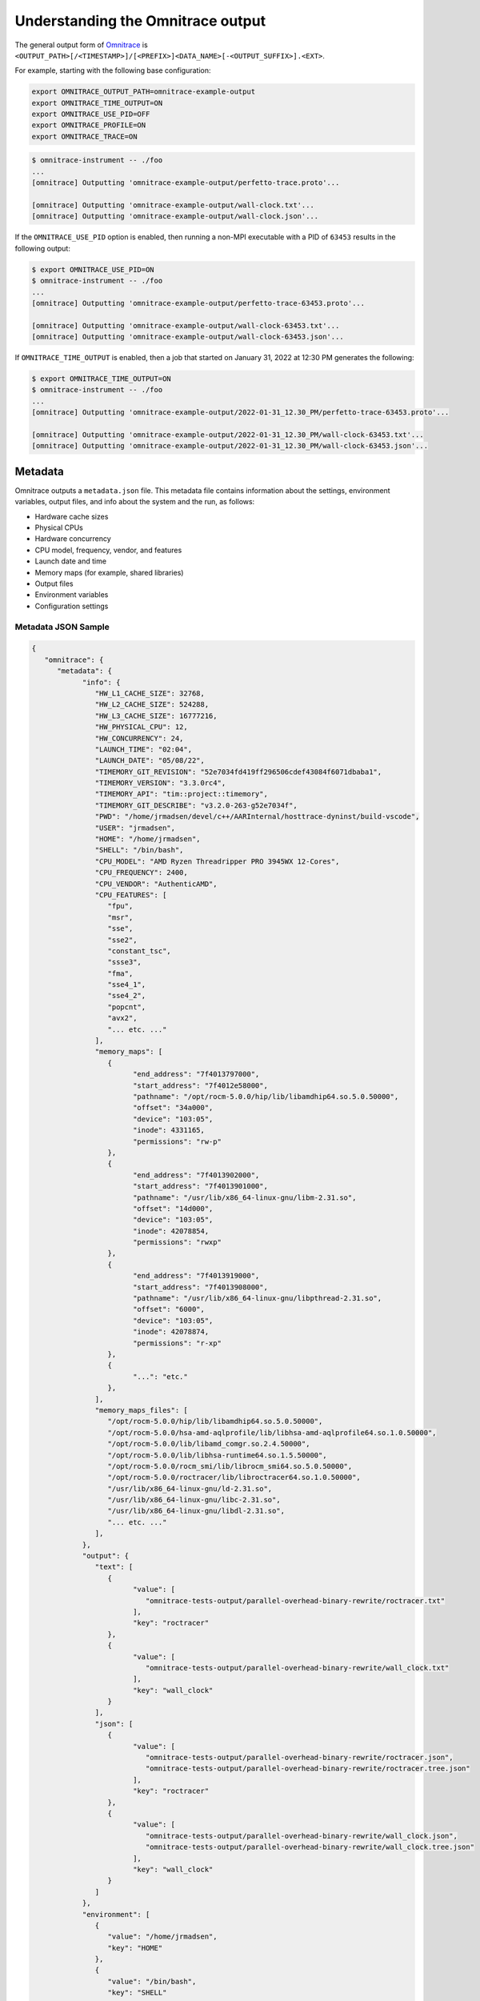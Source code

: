 .. meta::
   :description: Omnitrace documentation and reference
   :keywords: Omnitrace, ROCm, profiler, tracking, visualization, tool, Instinct, accelerator, AMD

****************************************************
Understanding the Omnitrace output
****************************************************

The general output form of `Omnitrace <https://github.com/ROCm/omnitrace>`_ is
``<OUTPUT_PATH>[/<TIMESTAMP>]/[<PREFIX>]<DATA_NAME>[-<OUTPUT_SUFFIX>].<EXT>``.

For example, starting with the following base configuration:

.. code-block:: shell

   export OMNITRACE_OUTPUT_PATH=omnitrace-example-output
   export OMNITRACE_TIME_OUTPUT=ON
   export OMNITRACE_USE_PID=OFF
   export OMNITRACE_PROFILE=ON
   export OMNITRACE_TRACE=ON

.. code-block:: shell

   $ omnitrace-instrument -- ./foo
   ...
   [omnitrace] Outputting 'omnitrace-example-output/perfetto-trace.proto'...

   [omnitrace] Outputting 'omnitrace-example-output/wall-clock.txt'...
   [omnitrace] Outputting 'omnitrace-example-output/wall-clock.json'...

If the ``OMNITRACE_USE_PID`` option is enabled, then running a non-MPI executable 
with a PID of ``63453`` results in the following output:

.. code-block:: shell

   $ export OMNITRACE_USE_PID=ON
   $ omnitrace-instrument -- ./foo
   ...
   [omnitrace] Outputting 'omnitrace-example-output/perfetto-trace-63453.proto'...

   [omnitrace] Outputting 'omnitrace-example-output/wall-clock-63453.txt'...
   [omnitrace] Outputting 'omnitrace-example-output/wall-clock-63453.json'...

If ``OMNITRACE_TIME_OUTPUT`` is enabled, then a job that started on January 31, 2022 at 12:30 PM
generates the following:

.. code-block:: shell

   $ export OMNITRACE_TIME_OUTPUT=ON
   $ omnitrace-instrument -- ./foo
   ...
   [omnitrace] Outputting 'omnitrace-example-output/2022-01-31_12.30_PM/perfetto-trace-63453.proto'...

   [omnitrace] Outputting 'omnitrace-example-output/2022-01-31_12.30_PM/wall-clock-63453.txt'...
   [omnitrace] Outputting 'omnitrace-example-output/2022-01-31_12.30_PM/wall-clock-63453.json'...

Metadata
========================================

Omnitrace outputs a ``metadata.json`` file. This metadata file contains
information about the settings, environment variables, output files, and info 
about the system and the run, as follows:

* Hardware cache sizes
* Physical CPUs
* Hardware concurrency
* CPU model, frequency, vendor, and features
* Launch date and time
* Memory maps (for example, shared libraries)
* Output files
* Environment variables
* Configuration settings

Metadata JSON Sample
-----------------------------------------------------------------------

.. code-block:: json

   {
      "omnitrace": {
         "metadata": {
               "info": {
                  "HW_L1_CACHE_SIZE": 32768,
                  "HW_L2_CACHE_SIZE": 524288,
                  "HW_L3_CACHE_SIZE": 16777216,
                  "HW_PHYSICAL_CPU": 12,
                  "HW_CONCURRENCY": 24,
                  "LAUNCH_TIME": "02:04",
                  "LAUNCH_DATE": "05/08/22",
                  "TIMEMORY_GIT_REVISION": "52e7034fd419ff296506cdef43084f6071dbaba1",
                  "TIMEMORY_VERSION": "3.3.0rc4",
                  "TIMEMORY_API": "tim::project::timemory",
                  "TIMEMORY_GIT_DESCRIBE": "v3.2.0-263-g52e7034f",
                  "PWD": "/home/jrmadsen/devel/c++/AARInternal/hosttrace-dyninst/build-vscode",
                  "USER": "jrmadsen",
                  "HOME": "/home/jrmadsen",
                  "SHELL": "/bin/bash",
                  "CPU_MODEL": "AMD Ryzen Threadripper PRO 3945WX 12-Cores",
                  "CPU_FREQUENCY": 2400,
                  "CPU_VENDOR": "AuthenticAMD",
                  "CPU_FEATURES": [
                     "fpu",
                     "msr",
                     "sse",
                     "sse2",
                     "constant_tsc",
                     "ssse3",
                     "fma",
                     "sse4_1",
                     "sse4_2",
                     "popcnt",
                     "avx2",
                     "... etc. ..."
                  ],
                  "memory_maps": [
                     {
                           "end_address": "7f4013797000",
                           "start_address": "7f4012e58000",
                           "pathname": "/opt/rocm-5.0.0/hip/lib/libamdhip64.so.5.0.50000",
                           "offset": "34a000",
                           "device": "103:05",
                           "inode": 4331165,
                           "permissions": "rw-p"
                     },
                     {
                           "end_address": "7f4013902000",
                           "start_address": "7f4013901000",
                           "pathname": "/usr/lib/x86_64-linux-gnu/libm-2.31.so",
                           "offset": "14d000",
                           "device": "103:05",
                           "inode": 42078854,
                           "permissions": "rwxp"
                     },
                     {
                           "end_address": "7f4013919000",
                           "start_address": "7f4013908000",
                           "pathname": "/usr/lib/x86_64-linux-gnu/libpthread-2.31.so",
                           "offset": "6000",
                           "device": "103:05",
                           "inode": 42078874,
                           "permissions": "r-xp"
                     },
                     {
                           "...": "etc."
                     },
                  ],
                  "memory_maps_files": [
                     "/opt/rocm-5.0.0/hip/lib/libamdhip64.so.5.0.50000",
                     "/opt/rocm-5.0.0/hsa-amd-aqlprofile/lib/libhsa-amd-aqlprofile64.so.1.0.50000",
                     "/opt/rocm-5.0.0/lib/libamd_comgr.so.2.4.50000",
                     "/opt/rocm-5.0.0/lib/libhsa-runtime64.so.1.5.50000",
                     "/opt/rocm-5.0.0/rocm_smi/lib/librocm_smi64.so.5.0.50000",
                     "/opt/rocm-5.0.0/roctracer/lib/libroctracer64.so.1.0.50000",
                     "/usr/lib/x86_64-linux-gnu/ld-2.31.so",
                     "/usr/lib/x86_64-linux-gnu/libc-2.31.so",
                     "/usr/lib/x86_64-linux-gnu/libdl-2.31.so",
                     "... etc. ..."
                  ],
               },
               "output": {
                  "text": [
                     {
                           "value": [
                              "omnitrace-tests-output/parallel-overhead-binary-rewrite/roctracer.txt"
                           ],
                           "key": "roctracer"
                     },
                     {
                           "value": [
                              "omnitrace-tests-output/parallel-overhead-binary-rewrite/wall_clock.txt"
                           ],
                           "key": "wall_clock"
                     }
                  ],
                  "json": [
                     {
                           "value": [
                              "omnitrace-tests-output/parallel-overhead-binary-rewrite/roctracer.json",
                              "omnitrace-tests-output/parallel-overhead-binary-rewrite/roctracer.tree.json"
                           ],
                           "key": "roctracer"
                     },
                     {
                           "value": [
                              "omnitrace-tests-output/parallel-overhead-binary-rewrite/wall_clock.json",
                              "omnitrace-tests-output/parallel-overhead-binary-rewrite/wall_clock.tree.json"
                           ],
                           "key": "wall_clock"
                     }
                  ]
               },
               "environment": [
                  {
                     "value": "/home/jrmadsen",
                     "key": "HOME"
                  },
                  {
                     "value": "/bin/bash",
                     "key": "SHELL"
                  },
                  {
                     "value": "jrmadsen",
                     "key": "USER"
                  },
                  {
                     "value": "true",
                     "key": "... etc. ..."
                  }
               ],
               "settings": {
                  "OMNITRACE_JSON_OUTPUT": {
                     "count": -1,
                     "environ_updated": false,
                     "name": "json_output",
                     "data_type": "bool",
                     "initial": true,
                     "enabled": true,
                     "value": true,
                     "max_count": 1,
                     "cmdline": [
                           "--omnitrace-json-output"
                     ],
                     "environ": "OMNITRACE_JSON_OUTPUT",
                     "config_updated": false,
                     "categories": [
                           "io",
                           "json",
                           "native"
                     ],
                     "description": "Write json output files"
                  },
                  "... etc. ...": {
                     "etc.": true
                  }
               }
         }
      }
   }

Configuring the Omnitrace output
========================================

Omnitrace includes a core set of settings for controlling the format 
and contents of the output files. For additional information, see the guide on
:doc:`configuring runtime options <./configuring-runtime-options>`.

Core configuration settings
-----------------------------------

.. csv-table:: 
   :header: "Setting", "Value", "Description"
   :widths: 30, 20, 100

   "``OMNITRACE_OUTPUT_PATH``", "Any valid path", "Path to folder where output files should be placed"
   "``OMNITRACE_OUTPUT_PREFIX``", "String", "Useful for multiple runs with different arguments. See the next section on output prefix keys."
   "``OMNITRACE_OUTPUT_FILE``", "Any valid filepath", "Specific location for the Perfetto output file"
   "``OMNITRACE_TIME_OUTPUT``", "Boolean", "Place all output in a timestamped folder, timestamp format controlled via ``OMNITRACE_TIME_FORMAT``"
   "``OMNITRACE_TIME_FORMAT``", "String", "See ``strftime`` man pages for valid identifiers"
   "``OMNITRACE_USE_PID``", "Boolean", "Append either the PID or the MPI rank to all output files (before the extension)"

Output prefix keys
^^^^^^^^^^^^^^^^^^^^^^^^^^^^^^^^^^^^^^^^^^^^^^^^^^^^^^^^^^^^^^^^^^^^

Output prefix keys have many uses but are most helpful when dealing with multiple 
profiling runs or large MPI jobs.
They are included in Omnitrace because they were introduced into Timemory 
for `compile-time-perf <https://github.com/jrmadsen/compile-time-perf>`_.
They are needed to create different output files for a generic wrapper around 
compilation commands while still
overwriting the output from the last time a file was compiled.

When doing scaling studies and specifying options via the command line, 
the recommended process is to
use a common ``OMNITRACE_OUTPUT_PATH``, disable ``OMNITRACE_TIME_OUTPUT``,
set ``OMNITRACE_OUTPUT_PREFIX="%argt%-"``, and let Omnitrace cleanly organize the output.

.. csv-table:: 
   :header: "String", "Encoding"
   :widths: 20, 120

   "``%argv%``", "Entire command-line condensed into a single string"
   "``%argt%``", "Similar to ``%argv%`` except basename of first command line argument"
   "``%args%``", "All command line arguments condensed into a single string"
   "``%tag%``", "Basename of first command line argument"
   "``%arg<N>%``", "Command line argument at position ``<N>`` (zero indexed), e.g. ``%arg0%`` for first argument"
   "``%argv_hash%``", "MD5 sum of ``%argv%``"
   "``%argt_hash%``", "MD5 sum if ``%argt%``"
   "``%args_hash%``", "MD5 sum of ``%args%``"
   "``%tag_hash%``", "MD5 sum of ``%tag%``"
   "``%arg<N>_hash%``", "MD5 sum of ``%arg<N>%``"
   "``%pid%``", "Process identifier (i.e. ``getpid()``)"
   "``%ppid%``", "Parent process identifier (i.e. ``getppid()``)"
   "``%pgid%``", "Process group identifier (i.e. ``getpgid(getpid())``)"
   "``%psid%``", "Process session identifier  (i.e. ``getsid(getpid())``)"
   "``%psize%``", "Number of sibling process (from reading ``/proc/<PPID>/tasks/<PPID>/children``)"
   "``%job%``", "Value of ``SLURM_JOB_ID`` environment variable if exists, else ``0``"
   "``%rank%``", "Value of ``SLURM_PROCID`` environment variable if exists, else ``MPI_Comm_rank`` (or ``0`` non-mpi)"
   "``%size%``", "``MPI_Comm_size`` or ``1`` if non-mpi"
   "``%nid%``", "``%rank%`` if possible, otherwise ``%pid%``"
   "``%launch_time%``", "Launch date and time (uses ``OMNITRACE_TIME_FORMAT``)"
   "``%env{NAME}%``", "Value of environment variable ``NAME`` (i.e. ``getenv(NAME)``)"
   "``%cfg{NAME}%``", "Value of configuration variable ``NAME`` (e.g. ``%cfg{OMNITRACE_SAMPLING_FREQ}%`` would resolve to sampling frequency)"
   "``$env{NAME}``", "Alternative syntax to ``%env{NAME}%``"
   "``$cfg{NAME}``", "Alternative syntax to ``%cfg{NAME}%``"
   "``%m``", "Shorthand for ``%argt_hash%``"
   "``%p``", "Shorthand for ``%pid%``"
   "``%j``", "Shorthand for ``%job%``"
   "``%r``", "Shorthand for ``%rank%``"
   "``%s``", "Shorthand for ``%size%``"

.. note::

   In any output prefix key which contains a ``/`` character, the ``/`` characters
   are replaced with ``_`` and any leading underscores are stripped. For example, 
   an ``%arg0%`` of ``/usr/bin/foo`` translates to ``usr_bin_foo``. Additionally, any ``%arg<N>%`` keys which 
   do not have a command line argument at position ``<N>`` are ignored.

Perfetto output
========================================

Use the ``OMNITRACE_OUTPUT_FILE`` to specify a specific location. If this is an 
absolute path, then all ``OMNITRACE_OUTPUT_PATH`` and similar
settings are ignored. Visit `ui.perfetto.dev <https://ui.perfetto.dev>`_ and open this file.

.. image:: ../data/omnitrace-perfetto.png
   :alt: Visualization of a performance graph in Perfetto

.. image:: ../data/omnitrace-rocm.png
   :alt: Visualization of ROCm data in Perfetto

.. image:: ../data/omnitrace-rocm-flow.png
   :alt: Visualization of ROCm flow data in Perfetto

.. image:: ../data/omnitrace-user-api.png
   :alt: Visualization of ROCm API calls in Perfetto

Timemory output
========================================

Use ``omnitrace-avail --components --filename`` to view the base filename for each component, as follows

.. code-block:: shell

   $ omnitrace-avail wall_clock -C -f
   |---------------------------------|---------------|------------------------|
   |            COMPONENT            |   AVAILABLE   |        FILENAME        |
   |---------------------------------|---------------|------------------------|
   | wall_clock                      |     true      | wall_clock             |
   | sampling_wall_clock             |     true      | sampling_wall_clock    |
   |---------------------------------|---------------|------------------------|

With the settings ``OMNITRACE_COLLAPSE_THREADS=ON`` and ``OMNITRACE_COLLAPSE_PROCESSES=ON``, which is only valid 
with full MPI support, the Timemory output
combines the per-thread and/or per-rank data, which have identical call stacks.

The ``OMNITRACE_FLAT_PROFILE`` setting removes all call stack hierarchy. 
Using ``OMNITRACE_FLAT_PROFILE=ON`` in combination
with ``OMNITRACE_COLLAPSE_THREADS=ON`` is a useful configuration for identifying 
min/max measurements regardless of the calling context.
The ``OMNITRACE_TIMELINE_PROFILE`` setting (with ``OMNITRACE_FLAT_PROFILE=OFF``) effectively 
generates similar data to that found
in Perfetto. Enabling timeline and flat profiling effectively generates 
similar data to ``strace``. However, while Timemory in general
requires significantly less memory than Perfetto, this is not the case in timeline 
mode, so use this setting with caution.

Timemory text output
-----------------------------------------------------------------------

Timemory text output files are meant for human consumption (while JSON formats are for analysis),
so some fields such as the ``LABEL`` might be truncated for readability.
The truncation settings be changed through the ``OMNITRACE_MAX_WIDTH`` setting.

.. note::

   The generation of text output is configurable via ``OMNITRACE_TEXT_OUTPUT``.

.. _text-output-example-label:

Timemory text output example
^^^^^^^^^^^^^^^^^^^^^^^^^^^^^^^^^^^^^^^^^^^^^^^^^^^^^^^^^^^^^^^^^^^^

In the following example, the ``NN`` field in ``|NN>>>`` is the thread ID. If MPI support is enabled, 
this becomes ``|MM|NN>>>`` where ``MM`` is the rank.
If ``OMNITRACE_COLLAPSE_THREADS=ON`` and ``OMNITRACE_COLLAPSE_PROCESSES=ON`` are configured, 
neither the ``MM`` nor the ``NN`` are present unless the
component explicitly sets type traits. Type traits specify that the data is only 
relevant per-thread or per-process, such as the ``thread_cpu_clock`` clock component.

.. code-block:: shell

   |-------------------------------------------------------------------------------------------------------------------------------------------------------------------------------------|
   |                                                                       REAL-CLOCK TIMER (I.E. WALL-CLOCK TIMER)                                                                      |
   |-------------------------------------------------------------------------------------------------------------------------------------------------------------------------------------|
   |                            LABEL                             | COUNT  | DEPTH  |   METRIC   | UNITS  |   SUM     |   MEAN    |   MIN     |   MAX     |   VAR    | STDDEV   | % SELF |
   |--------------------------------------------------------------|--------|--------|------------|--------|-----------|-----------|-----------|-----------|----------|----------|--------|
   | |00>>> main                                                  |      1 |      0 | wall_clock | sec    | 13.360265 | 13.360265 | 13.360265 | 13.360265 | 0.000000 | 0.000000 |   18.2 |
   | |00>>> |_ompt_thread_initial                                 |      1 |      1 | wall_clock | sec    | 10.924161 | 10.924161 | 10.924161 | 10.924161 | 0.000000 | 0.000000 |    0.0 |
   | |00>>>   |_ompt_implicit_task                                |      1 |      2 | wall_clock | sec    | 10.923050 | 10.923050 | 10.923050 | 10.923050 | 0.000000 | 0.000000 |    0.1 |
   | |00>>>     |_ompt_parallel [parallelism=12]                  |      1 |      3 | wall_clock | sec    | 10.915026 | 10.915026 | 10.915026 | 10.915026 | 0.000000 | 0.000000 |    0.0 |
   | |00>>>       |_ompt_implicit_task                            |      1 |      4 | wall_clock | sec    | 10.647951 | 10.647951 | 10.647951 | 10.647951 | 0.000000 | 0.000000 |    0.0 |
   | |00>>>         |_ompt_work_loop                              |    156 |      5 | wall_clock | sec    |  0.000812 |  0.000005 |  0.000001 |  0.000212 | 0.000000 | 0.000018 |  100.0 |
   | |00>>>         |_ompt_work_single_executor                   |     40 |      5 | wall_clock | sec    |  0.000016 |  0.000000 |  0.000000 |  0.000001 | 0.000000 | 0.000000 |  100.0 |
   | |00>>>         |_ompt_sync_region_barrier_implicit           |    308 |      5 | wall_clock | sec    |  0.000629 |  0.000002 |  0.000001 |  0.000017 | 0.000000 | 0.000002 |  100.0 |
   | |00>>>         |_conj_grad                                   |     76 |      5 | wall_clock | sec    | 10.641165 |  0.140015 |  0.131894 |  0.155099 | 0.000017 | 0.004080 |    1.0 |
   | |00>>>           |_ompt_work_single_executor                 |    803 |      6 | wall_clock | sec    |  0.000292 |  0.000000 |  0.000000 |  0.000001 | 0.000000 | 0.000000 |  100.0 |
   | |00>>>           |_ompt_work_loop                            |   7904 |      6 | wall_clock | sec    |  7.420265 |  0.000939 |  0.000005 |  0.006974 | 0.000003 | 0.001613 |  100.0 |
   | |00>>>           |_ompt_sync_region_barrier_implicit         |   6004 |      6 | wall_clock | sec    |  0.283160 |  0.000047 |  0.000001 |  0.004087 | 0.000000 | 0.000303 |  100.0 |
   | |00>>>           |_ompt_sync_region_barrier_implementation   |   3952 |      6 | wall_clock | sec    |  2.829252 |  0.000716 |  0.000007 |  0.009005 | 0.000001 | 0.000985 |   99.7 |
   | |00>>>             |_ompt_sync_region_reduction              |  15808 |      7 | wall_clock | sec    |  0.009142 |  0.000001 |  0.000000 |  0.000007 | 0.000000 | 0.000000 |  100.0 |
   | |00>>>           |_ompt_work_single_other                    |   1249 |      6 | wall_clock | sec    |  0.000270 |  0.000000 |  0.000000 |  0.000001 | 0.000000 | 0.000000 |  100.0 |
   | |00>>>         |_ompt_work_single_other                      |    114 |      5 | wall_clock | sec    |  0.000024 |  0.000000 |  0.000000 |  0.000001 | 0.000000 | 0.000000 |  100.0 |
   | |00>>>         |_ompt_sync_region_barrier_implementation     |     76 |      5 | wall_clock | sec    |  0.000876 |  0.000012 |  0.000008 |  0.000025 | 0.000000 | 0.000003 |   84.4 |
   | |00>>>           |_ompt_sync_region_reduction                |    304 |      6 | wall_clock | sec    |  0.000136 |  0.000000 |  0.000000 |  0.000001 | 0.000000 | 0.000000 |  100.0 |
   | |00>>>         |_ompt_master                                 |    226 |      5 | wall_clock | sec    |  0.001978 |  0.000009 |  0.000000 |  0.000038 | 0.000000 | 0.000012 |  100.0 |
   | |11>>>       |_ompt_thread_worker                            |      1 |      4 | wall_clock | sec    | 10.656145 | 10.656145 | 10.656145 | 10.656145 | 0.000000 | 0.000000 |    0.1 |
   | |11>>>         |_ompt_implicit_task                          |      1 |      5 | wall_clock | sec    | 10.649183 | 10.649183 | 10.649183 | 10.649183 | 0.000000 | 0.000000 |    0.0 |
   | |11>>>           |_ompt_work_loop                            |    156 |      6 | wall_clock | sec    |  0.000852 |  0.000005 |  0.000002 |  0.000230 | 0.000000 | 0.000019 |  100.0 |
   | |11>>>           |_ompt_work_single_other                    |    149 |      6 | wall_clock | sec    |  0.000035 |  0.000000 |  0.000000 |  0.000000 | 0.000000 | 0.000000 |  100.0 |
   | |11>>>           |_ompt_sync_region_barrier_implicit         |    308 |      6 | wall_clock | sec    |  0.004135 |  0.000013 |  0.000001 |  0.001233 | 0.000000 | 0.000070 |  100.0 |
   | |11>>>           |_conj_grad                                 |     76 |      6 | wall_clock | sec    | 10.641302 |  0.140017 |  0.131896 |  0.155102 | 0.000017 | 0.004080 |    0.6 |
   | |11>>>             |_ompt_work_single_other                  |   2023 |      7 | wall_clock | sec    |  0.000458 |  0.000000 |  0.000000 |  0.000001 | 0.000000 | 0.000000 |  100.0 |
   | |11>>>             |_ompt_work_loop                          |   7904 |      7 | wall_clock | sec    |  8.253555 |  0.001044 |  0.000005 |  0.008021 | 0.000003 | 0.001790 |  100.0 |
   | |11>>>             |_ompt_sync_region_barrier_implicit       |   6004 |      7 | wall_clock | sec    |  0.263840 |  0.000044 |  0.000001 |  0.004087 | 0.000000 | 0.000297 |  100.0 |
   | |11>>>             |_ompt_sync_region_barrier_implementation |   3952 |      7 | wall_clock | sec    |  2.059823 |  0.000521 |  0.000007 |  0.009508 | 0.000001 | 0.000863 |  100.0 |
   | |11>>>             |_ompt_work_single_executor               |     29 |      7 | wall_clock | sec    |  0.000011 |  0.000000 |  0.000000 |  0.000001 | 0.000000 | 0.000000 |  100.0 |
   | |11>>>           |_ompt_work_single_executor                 |      5 |      6 | wall_clock | sec    |  0.000002 |  0.000000 |  0.000000 |  0.000000 | 0.000000 | 0.000000 |  100.0 |
   | |11>>>           |_ompt_sync_region_barrier_implementation   |     76 |      6 | wall_clock | sec    |  0.000975 |  0.000013 |  0.000008 |  0.000024 | 0.000000 | 0.000003 |  100.0 |
   | |10>>>       |_ompt_thread_worker                            |      1 |      4 | wall_clock | sec    | 10.681664 | 10.681664 | 10.681664 | 10.681664 | 0.000000 | 0.000000 |    0.3 |
   | |10>>>         |_ompt_implicit_task                          |      1 |      5 | wall_clock | sec    | 10.649158 | 10.649158 | 10.649158 | 10.649158 | 0.000000 | 0.000000 |    0.0 |
   | |10>>>           |_ompt_work_loop                            |    156 |      6 | wall_clock | sec    |  0.000863 |  0.000006 |  0.000002 |  0.000231 | 0.000000 | 0.000019 |  100.0 |
   | |10>>>           |_ompt_work_single_other                    |    140 |      6 | wall_clock | sec    |  0.000037 |  0.000000 |  0.000000 |  0.000001 | 0.000000 | 0.000000 |  100.0 |
   | |10>>>           |_ompt_sync_region_barrier_implicit         |    308 |      6 | wall_clock | sec    |  0.004149 |  0.000013 |  0.000001 |  0.001221 | 0.000000 | 0.000070 |  100.0 |
   | |10>>>           |_conj_grad                                 |     76 |      6 | wall_clock | sec    | 10.641288 |  0.140017 |  0.131896 |  0.155101 | 0.000017 | 0.004080 |    0.7 |
   | |10>>>             |_ompt_work_single_other                  |   1883 |      7 | wall_clock | sec    |  0.000487 |  0.000000 |  0.000000 |  0.000001 | 0.000000 | 0.000000 |  100.0 |
   | |10>>>             |_ompt_work_loop                          |   7904 |      7 | wall_clock | sec    |  8.174545 |  0.001034 |  0.000005 |  0.006899 | 0.000003 | 0.001766 |  100.0 |
   | |10>>>             |_ompt_sync_region_barrier_implicit       |   6004 |      7 | wall_clock | sec    |  0.268808 |  0.000045 |  0.000001 |  0.004087 | 0.000000 | 0.000299 |  100.0 |
   | |10>>>             |_ompt_sync_region_barrier_implementation |   3952 |      7 | wall_clock | sec    |  2.126988 |  0.000538 |  0.000007 |  0.009843 | 0.000001 | 0.000872 |   99.9 |
   | |10>>>               |_ompt_sync_region_reduction            |   3952 |      8 | wall_clock | sec    |  0.002574 |  0.000001 |  0.000000 |  0.000014 | 0.000000 | 0.000000 |  100.0 |
   | |10>>>             |_ompt_work_single_executor               |    169 |      7 | wall_clock | sec    |  0.000072 |  0.000000 |  0.000000 |  0.000001 | 0.000000 | 0.000000 |  100.0 |
   | |10>>>           |_ompt_sync_region_barrier_implementation   |     76 |      6 | wall_clock | sec    |  0.000954 |  0.000013 |  0.000009 |  0.000023 | 0.000000 | 0.000003 |   95.9 |
   | |10>>>             |_ompt_sync_region_reduction              |     76 |      7 | wall_clock | sec    |  0.000039 |  0.000001 |  0.000000 |  0.000001 | 0.000000 | 0.000000 |  100.0 |
   | |10>>>           |_ompt_work_single_executor                 |     14 |      6 | wall_clock | sec    |  0.000006 |  0.000000 |  0.000000 |  0.000001 | 0.000000 | 0.000000 |  100.0 |
   | |09>>>       |_ompt_thread_worker                            |      1 |      4 | wall_clock | sec    | 10.686552 | 10.686552 | 10.686552 | 10.686552 | 0.000000 | 0.000000 |    0.3 |
   | |09>>>         |_ompt_implicit_task                          |      1 |      5 | wall_clock | sec    | 10.649151 | 10.649151 | 10.649151 | 10.649151 | 0.000000 | 0.000000 |    0.0 |
   | |09>>>           |_ompt_work_loop                            |    156 |      6 | wall_clock | sec    |  0.000880 |  0.000006 |  0.000002 |  0.000258 | 0.000000 | 0.000021 |  100.0 |
   | |09>>>           |_ompt_work_single_other                    |    148 |      6 | wall_clock | sec    |  0.000034 |  0.000000 |  0.000000 |  0.000001 | 0.000000 | 0.000000 |  100.0 |
   | |09>>>           |_ompt_sync_region_barrier_implicit         |    308 |      6 | wall_clock | sec    |  0.004129 |  0.000013 |  0.000001 |  0.001210 | 0.000000 | 0.000069 |  100.0 |
   | |09>>>           |_conj_grad                                 |     76 |      6 | wall_clock | sec    | 10.641308 |  0.140017 |  0.131895 |  0.155102 | 0.000017 | 0.004080 |    0.7 |
   | |09>>>             |_ompt_work_single_other                  |   2043 |      7 | wall_clock | sec    |  0.000473 |  0.000000 |  0.000000 |  0.000001 | 0.000000 | 0.000000 |  100.0 |
   | |09>>>             |_ompt_work_loop                          |   7904 |      7 | wall_clock | sec    |  7.977001 |  0.001009 |  0.000005 |  0.007325 | 0.000003 | 0.001732 |  100.0 |
   | |09>>>             |_ompt_sync_region_barrier_implicit       |   6004 |      7 | wall_clock | sec    |  0.242996 |  0.000040 |  0.000001 |  0.004087 | 0.000000 | 0.000284 |  100.0 |
   | |09>>>             |_ompt_sync_region_barrier_implementation |   3952 |      7 | wall_clock | sec    |  2.350895 |  0.000595 |  0.000007 |  0.008689 | 0.000001 | 0.000926 |  100.0 |
   | |09>>>             |_ompt_work_single_executor               |      9 |      7 | wall_clock | sec    |  0.000004 |  0.000000 |  0.000000 |  0.000001 | 0.000000 | 0.000000 |  100.0 |
   | |09>>>           |_ompt_sync_region_barrier_implementation   |     76 |      6 | wall_clock | sec    |  0.000973 |  0.000013 |  0.000008 |  0.000025 | 0.000000 | 0.000003 |  100.0 |
   | |09>>>           |_ompt_work_single_executor                 |      6 |      6 | wall_clock | sec    |  0.000002 |  0.000000 |  0.000000 |  0.000000 | 0.000000 | 0.000000 |  100.0 |
   | |08>>>       |_ompt_thread_worker                            |      1 |      4 | wall_clock | sec    | 10.721622 | 10.721622 | 10.721622 | 10.721622 | 0.000000 | 0.000000 |    0.7 |
   | |08>>>         |_ompt_implicit_task                          |      1 |      5 | wall_clock | sec    | 10.649135 | 10.649135 | 10.649135 | 10.649135 | 0.000000 | 0.000000 |    0.0 |
   | |08>>>           |_ompt_work_loop                            |    156 |      6 | wall_clock | sec    |  0.000839 |  0.000005 |  0.000001 |  0.000231 | 0.000000 | 0.000019 |  100.0 |
   | |08>>>           |_ompt_work_single_other                    |    141 |      6 | wall_clock | sec    |  0.000030 |  0.000000 |  0.000000 |  0.000001 | 0.000000 | 0.000000 |  100.0 |
   | |08>>>           |_ompt_sync_region_barrier_implicit         |    308 |      6 | wall_clock | sec    |  0.004114 |  0.000013 |  0.000001 |  0.001198 | 0.000000 | 0.000069 |  100.0 |
   | |08>>>           |_conj_grad                                 |     76 |      6 | wall_clock | sec    | 10.641294 |  0.140017 |  0.131896 |  0.155101 | 0.000017 | 0.004080 |    0.6 |
   | |08>>>             |_ompt_work_single_other                  |   1742 |      7 | wall_clock | sec    |  0.000392 |  0.000000 |  0.000000 |  0.000001 | 0.000000 | 0.000000 |  100.0 |
   | |08>>>             |_ompt_work_loop                          |   7904 |      7 | wall_clock | sec    |  8.306388 |  0.001051 |  0.000005 |  0.007886 | 0.000003 | 0.001795 |  100.0 |
   | |08>>>             |_ompt_sync_region_barrier_implicit       |   6004 |      7 | wall_clock | sec    |  0.274358 |  0.000046 |  0.000001 |  0.004090 | 0.000000 | 0.000302 |  100.0 |
   | |08>>>             |_ompt_sync_region_barrier_implementation |   3952 |      7 | wall_clock | sec    |  1.991251 |  0.000504 |  0.000007 |  0.008694 | 0.000001 | 0.000844 |   99.8 |
   | |08>>>               |_ompt_sync_region_reduction            |   7904 |      8 | wall_clock | sec    |  0.003816 |  0.000000 |  0.000000 |  0.000017 | 0.000000 | 0.000000 |  100.0 |
   | |08>>>             |_ompt_work_single_executor               |    310 |      7 | wall_clock | sec    |  0.000112 |  0.000000 |  0.000000 |  0.000001 | 0.000000 | 0.000000 |  100.0 |
   | |08>>>           |_ompt_sync_region_barrier_implementation   |     76 |      6 | wall_clock | sec    |  0.000955 |  0.000013 |  0.000009 |  0.000026 | 0.000000 | 0.000003 |   93.7 |
   | |08>>>             |_ompt_sync_region_reduction              |    152 |      7 | wall_clock | sec    |  0.000060 |  0.000000 |  0.000000 |  0.000001 | 0.000000 | 0.000000 |  100.0 |
   | |08>>>           |_ompt_work_single_executor                 |     13 |      6 | wall_clock | sec    |  0.000005 |  0.000000 |  0.000000 |  0.000001 | 0.000000 | 0.000000 |  100.0 |
   | |07>>>       |_ompt_thread_worker                            |      1 |      4 | wall_clock | sec    | 10.747282 | 10.747282 | 10.747282 | 10.747282 | 0.000000 | 0.000000 |    0.9 |
   | |07>>>         |_ompt_implicit_task                          |      1 |      5 | wall_clock | sec    | 10.649093 | 10.649093 | 10.649093 | 10.649093 | 0.000000 | 0.000000 |    0.0 |
   | |07>>>           |_ompt_work_loop                            |    156 |      6 | wall_clock | sec    |  0.000923 |  0.000006 |  0.000002 |  0.000231 | 0.000000 | 0.000019 |  100.0 |
   | |07>>>           |_ompt_work_single_other                    |    152 |      6 | wall_clock | sec    |  0.000048 |  0.000000 |  0.000000 |  0.000001 | 0.000000 | 0.000000 |  100.0 |
   | |07>>>           |_ompt_sync_region_barrier_implicit         |    308 |      6 | wall_clock | sec    |  0.003981 |  0.000013 |  0.000001 |  0.001186 | 0.000000 | 0.000068 |  100.0 |
   | |07>>>           |_conj_grad                                 |     76 |      6 | wall_clock | sec    | 10.641295 |  0.140017 |  0.131896 |  0.155101 | 0.000017 | 0.004080 |    0.7 |
   | |07>>>             |_ompt_work_single_other                  |   2043 |      7 | wall_clock | sec    |  0.000648 |  0.000000 |  0.000000 |  0.000001 | 0.000000 | 0.000000 |  100.0 |
   | |07>>>             |_ompt_work_loop                          |   7904 |      7 | wall_clock | sec    |  7.978811 |  0.001009 |  0.000005 |  0.006728 | 0.000003 | 0.001732 |  100.0 |
   | |07>>>             |_ompt_sync_region_barrier_implicit       |   6004 |      7 | wall_clock | sec    |  0.199939 |  0.000033 |  0.000001 |  0.004086 | 0.000000 | 0.000255 |  100.0 |
   | |07>>>             |_ompt_sync_region_barrier_implementation |   3952 |      7 | wall_clock | sec    |  2.385843 |  0.000604 |  0.000009 |  0.009039 | 0.000001 | 0.000938 |  100.0 |
   | |07>>>             |_ompt_work_single_executor               |      9 |      7 | wall_clock | sec    |  0.000004 |  0.000000 |  0.000000 |  0.000001 | 0.000000 | 0.000000 |  100.0 |
   | |07>>>           |_ompt_sync_region_barrier_implementation   |     76 |      6 | wall_clock | sec    |  0.000905 |  0.000012 |  0.000010 |  0.000025 | 0.000000 | 0.000003 |  100.0 |
   | |07>>>           |_ompt_work_single_executor                 |      2 |      6 | wall_clock | sec    |  0.000001 |  0.000001 |  0.000000 |  0.000001 | 0.000000 | 0.000000 |  100.0 |
   | |06>>>       |_ompt_thread_worker                            |      1 |      4 | wall_clock | sec    | 10.772278 | 10.772278 | 10.772278 | 10.772278 | 0.000000 | 0.000000 |    1.1 |
   | |06>>>         |_ompt_implicit_task                          |      1 |      5 | wall_clock | sec    | 10.649092 | 10.649092 | 10.649092 | 10.649092 | 0.000000 | 0.000000 |    0.0 |
   | |06>>>           |_ompt_work_loop                            |    156 |      6 | wall_clock | sec    |  0.000888 |  0.000006 |  0.000002 |  0.000236 | 0.000000 | 0.000020 |  100.0 |
   | |06>>>           |_ompt_work_single_other                    |    153 |      6 | wall_clock | sec    |  0.000037 |  0.000000 |  0.000000 |  0.000001 | 0.000000 | 0.000000 |  100.0 |
   | |06>>>           |_ompt_sync_region_barrier_implicit         |    308 |      6 | wall_clock | sec    |  0.004090 |  0.000013 |  0.000001 |  0.001175 | 0.000000 | 0.000067 |  100.0 |
   | |06>>>           |_conj_grad                                 |     76 |      6 | wall_clock | sec    | 10.641317 |  0.140017 |  0.131896 |  0.155101 | 0.000017 | 0.004080 |    0.8 |
   | |06>>>             |_ompt_work_single_other                  |   2041 |      7 | wall_clock | sec    |  0.000476 |  0.000000 |  0.000000 |  0.000001 | 0.000000 | 0.000000 |  100.0 |
   | |06>>>             |_ompt_work_loop                          |   7904 |      7 | wall_clock | sec    |  7.467961 |  0.000945 |  0.000005 |  0.010712 | 0.000003 | 0.001627 |  100.0 |
   | |06>>>             |_ompt_sync_region_barrier_implicit       |   6004 |      7 | wall_clock | sec    |  0.250883 |  0.000042 |  0.000001 |  0.004087 | 0.000000 | 0.000285 |  100.0 |
   | |06>>>             |_ompt_sync_region_barrier_implementation |   3952 |      7 | wall_clock | sec    |  2.838733 |  0.000718 |  0.000009 |  0.009015 | 0.000001 | 0.001015 |   99.9 |
   | |06>>>               |_ompt_sync_region_reduction            |   3952 |      8 | wall_clock | sec    |  0.003334 |  0.000001 |  0.000000 |  0.000025 | 0.000000 | 0.000001 |  100.0 |
   | |06>>>             |_ompt_work_single_executor               |     11 |      7 | wall_clock | sec    |  0.000005 |  0.000000 |  0.000000 |  0.000001 | 0.000000 | 0.000000 |  100.0 |
   | |06>>>           |_ompt_sync_region_barrier_implementation   |     76 |      6 | wall_clock | sec    |  0.000940 |  0.000012 |  0.000009 |  0.000025 | 0.000000 | 0.000003 |   95.4 |
   | |06>>>             |_ompt_sync_region_reduction              |     76 |      7 | wall_clock | sec    |  0.000044 |  0.000001 |  0.000000 |  0.000001 | 0.000000 | 0.000000 |  100.0 |
   | |06>>>           |_ompt_work_single_executor                 |      1 |      6 | wall_clock | sec    |  0.000000 |  0.000000 |  0.000000 |  0.000000 | 0.000000 | 0.000000 |  100.0 |
   | |05>>>       |_ompt_thread_worker                            |      1 |      4 | wall_clock | sec    | 10.797950 | 10.797950 | 10.797950 | 10.797950 | 0.000000 | 0.000000 |    1.4 |
   | |05>>>         |_ompt_implicit_task                          |      1 |      5 | wall_clock | sec    | 10.649072 | 10.649072 | 10.649072 | 10.649072 | 0.000000 | 0.000000 |    0.0 |
   | |05>>>           |_ompt_work_loop                            |    156 |      6 | wall_clock | sec    |  0.000879 |  0.000006 |  0.000001 |  0.000248 | 0.000000 | 0.000021 |  100.0 |
   | |05>>>           |_ompt_work_single_other                    |    142 |      6 | wall_clock | sec    |  0.000034 |  0.000000 |  0.000000 |  0.000001 | 0.000000 | 0.000000 |  100.0 |
   | |05>>>           |_ompt_sync_region_barrier_implicit         |    308 |      6 | wall_clock | sec    |  0.004062 |  0.000013 |  0.000002 |  0.001163 | 0.000000 | 0.000067 |  100.0 |
   | |05>>>           |_conj_grad                                 |     76 |      6 | wall_clock | sec    | 10.641291 |  0.140017 |  0.131896 |  0.155101 | 0.000017 | 0.004080 |    0.7 |
   | |05>>>             |_ompt_work_single_other                  |   2038 |      7 | wall_clock | sec    |  0.000500 |  0.000000 |  0.000000 |  0.000001 | 0.000000 | 0.000000 |  100.0 |
   | |05>>>             |_ompt_work_loop                          |   7904 |      7 | wall_clock | sec    |  8.279191 |  0.001047 |  0.000005 |  0.006596 | 0.000003 | 0.001792 |  100.0 |
   | |05>>>             |_ompt_sync_region_barrier_implicit       |   6004 |      7 | wall_clock | sec    |  0.250939 |  0.000042 |  0.000001 |  0.004090 | 0.000000 | 0.000286 |  100.0 |
   | |05>>>             |_ompt_sync_region_barrier_implementation |   3952 |      7 | wall_clock | sec    |  2.039013 |  0.000516 |  0.000009 |  0.008689 | 0.000001 | 0.000855 |  100.0 |
   | |05>>>             |_ompt_work_single_executor               |     14 |      7 | wall_clock | sec    |  0.000005 |  0.000000 |  0.000000 |  0.000000 | 0.000000 | 0.000000 |  100.0 |
   | |05>>>           |_ompt_sync_region_barrier_implementation   |     76 |      6 | wall_clock | sec    |  0.000926 |  0.000012 |  0.000009 |  0.000023 | 0.000000 | 0.000003 |  100.0 |
   | |05>>>           |_ompt_work_single_executor                 |     12 |      6 | wall_clock | sec    |  0.000005 |  0.000000 |  0.000000 |  0.000001 | 0.000000 | 0.000000 |  100.0 |
   | |04>>>       |_ompt_thread_worker                            |      1 |      4 | wall_clock | sec    | 10.825935 | 10.825935 | 10.825935 | 10.825935 | 0.000000 | 0.000000 |    1.6 |
   | |04>>>         |_ompt_implicit_task                          |      1 |      5 | wall_clock | sec    | 10.649068 | 10.649068 | 10.649068 | 10.649068 | 0.000000 | 0.000000 |    0.0 |
   | |04>>>           |_ompt_work_loop                            |    156 |      6 | wall_clock | sec    |  0.000884 |  0.000006 |  0.000002 |  0.000245 | 0.000000 | 0.000020 |  100.0 |
   | |04>>>           |_ompt_work_single_other                    |    150 |      6 | wall_clock | sec    |  0.000034 |  0.000000 |  0.000000 |  0.000001 | 0.000000 | 0.000000 |  100.0 |
   | |04>>>           |_ompt_sync_region_barrier_implicit         |    308 |      6 | wall_clock | sec    |  0.004069 |  0.000013 |  0.000001 |  0.001151 | 0.000000 | 0.000066 |  100.0 |
   | |04>>>           |_conj_grad                                 |     76 |      6 | wall_clock | sec    | 10.641300 |  0.140017 |  0.131896 |  0.155101 | 0.000017 | 0.004080 |    1.1 |
   | |04>>>             |_ompt_work_single_other                  |   2041 |      7 | wall_clock | sec    |  0.000448 |  0.000000 |  0.000000 |  0.000001 | 0.000000 | 0.000000 |  100.0 |
   | |04>>>             |_ompt_work_loop                          |   7904 |      7 | wall_clock | sec    |  7.438393 |  0.000941 |  0.000005 |  0.007090 | 0.000003 | 0.001624 |  100.0 |
   | |04>>>             |_ompt_sync_region_barrier_implicit       |   6004 |      7 | wall_clock | sec    |  0.270654 |  0.000045 |  0.000001 |  0.004090 | 0.000000 | 0.000295 |  100.0 |
   | |04>>>             |_ompt_sync_region_barrier_implementation |   3952 |      7 | wall_clock | sec    |  2.819165 |  0.000713 |  0.000009 |  0.008379 | 0.000001 | 0.001013 |   99.9 |
   | |04>>>               |_ompt_sync_region_reduction            |   7904 |      8 | wall_clock | sec    |  0.003932 |  0.000000 |  0.000000 |  0.000015 | 0.000000 | 0.000000 |  100.0 |
   | |04>>>             |_ompt_work_single_executor               |     11 |      7 | wall_clock | sec    |  0.000005 |  0.000000 |  0.000000 |  0.000001 | 0.000000 | 0.000000 |  100.0 |
   | |04>>>           |_ompt_sync_region_barrier_implementation   |     76 |      6 | wall_clock | sec    |  0.000936 |  0.000012 |  0.000009 |  0.000025 | 0.000000 | 0.000003 |   93.2 |
   | |04>>>             |_ompt_sync_region_reduction              |    152 |      7 | wall_clock | sec    |  0.000064 |  0.000000 |  0.000000 |  0.000001 | 0.000000 | 0.000000 |  100.0 |
   | |04>>>           |_ompt_work_single_executor                 |      4 |      6 | wall_clock | sec    |  0.000001 |  0.000000 |  0.000000 |  0.000000 | 0.000000 | 0.000000 |  100.0 |
   | |03>>>       |_ompt_thread_worker                            |      1 |      4 | wall_clock | sec    | 10.849322 | 10.849322 | 10.849322 | 10.849322 | 0.000000 | 0.000000 |    1.8 |
   | |03>>>         |_ompt_implicit_task                          |      1 |      5 | wall_clock | sec    | 10.649075 | 10.649075 | 10.649075 | 10.649075 | 0.000000 | 0.000000 |    0.0 |
   | |03>>>           |_ompt_work_loop                            |    156 |      6 | wall_clock | sec    |  0.000861 |  0.000006 |  0.000002 |  0.000238 | 0.000000 | 0.000020 |  100.0 |
   | |03>>>           |_ompt_work_single_other                    |    120 |      6 | wall_clock | sec    |  0.000028 |  0.000000 |  0.000000 |  0.000001 | 0.000000 | 0.000000 |  100.0 |
   | |03>>>           |_ompt_sync_region_barrier_implicit         |    308 |      6 | wall_clock | sec    |  0.003993 |  0.000013 |  0.000001 |  0.001138 | 0.000000 | 0.000065 |  100.0 |
   | |03>>>           |_conj_grad                                 |     76 |      6 | wall_clock | sec    | 10.641302 |  0.140017 |  0.131896 |  0.155101 | 0.000017 | 0.004080 |    0.8 |
   | |03>>>             |_ompt_work_single_other                  |   1756 |      7 | wall_clock | sec    |  0.000426 |  0.000000 |  0.000000 |  0.000001 | 0.000000 | 0.000000 |  100.0 |
   | |03>>>             |_ompt_work_loop                          |   7904 |      7 | wall_clock | sec    |  8.005617 |  0.001013 |  0.000005 |  0.011500 | 0.000003 | 0.001741 |  100.0 |
   | |03>>>             |_ompt_sync_region_barrier_implicit       |   6004 |      7 | wall_clock | sec    |  0.231485 |  0.000039 |  0.000001 |  0.004086 | 0.000000 | 0.000277 |  100.0 |
   | |03>>>             |_ompt_sync_region_barrier_implementation |   3952 |      7 | wall_clock | sec    |  2.320428 |  0.000587 |  0.000009 |  0.010868 | 0.000001 | 0.000912 |  100.0 |
   | |03>>>             |_ompt_work_single_executor               |    296 |      7 | wall_clock | sec    |  0.000120 |  0.000000 |  0.000000 |  0.000001 | 0.000000 | 0.000000 |  100.0 |
   | |03>>>           |_ompt_sync_region_barrier_implementation   |     76 |      6 | wall_clock | sec    |  0.000967 |  0.000013 |  0.000010 |  0.000023 | 0.000000 | 0.000003 |  100.0 |
   | |03>>>           |_ompt_work_single_executor                 |     34 |      6 | wall_clock | sec    |  0.000013 |  0.000000 |  0.000000 |  0.000001 | 0.000000 | 0.000000 |  100.0 |
   | |02>>>       |_ompt_thread_worker                            |      1 |      4 | wall_clock | sec    | 10.876387 | 10.876387 | 10.876387 | 10.876387 | 0.000000 | 0.000000 |    2.1 |
   | |02>>>         |_ompt_implicit_task                          |      1 |      5 | wall_clock | sec    | 10.649050 | 10.649050 | 10.649050 | 10.649050 | 0.000000 | 0.000000 |    0.0 |
   | |02>>>           |_ompt_work_loop                            |    156 |      6 | wall_clock | sec    |  0.000924 |  0.000006 |  0.000001 |  0.000241 | 0.000000 | 0.000020 |  100.0 |
   | |02>>>           |_ompt_work_single_other                    |    139 |      6 | wall_clock | sec    |  0.000040 |  0.000000 |  0.000000 |  0.000001 | 0.000000 | 0.000000 |  100.0 |
   | |02>>>           |_ompt_sync_region_barrier_implicit         |    308 |      6 | wall_clock | sec    |  0.003972 |  0.000013 |  0.000001 |  0.001127 | 0.000000 | 0.000064 |  100.0 |
   | |02>>>           |_conj_grad                                 |     76 |      6 | wall_clock | sec    | 10.641287 |  0.140017 |  0.131895 |  0.155101 | 0.000017 | 0.004080 |    0.7 |
   | |02>>>             |_ompt_work_single_other                  |   1902 |      7 | wall_clock | sec    |  0.000553 |  0.000000 |  0.000000 |  0.000001 | 0.000000 | 0.000000 |  100.0 |
   | |02>>>             |_ompt_work_loop                          |   7904 |      7 | wall_clock | sec    |  7.906688 |  0.001000 |  0.000005 |  0.007068 | 0.000003 | 0.001713 |  100.0 |
   | |02>>>             |_ompt_sync_region_barrier_implicit       |   6004 |      7 | wall_clock | sec    |  0.261367 |  0.000044 |  0.000001 |  0.004088 | 0.000000 | 0.000295 |  100.0 |
   | |02>>>             |_ompt_sync_region_barrier_implementation |   3952 |      7 | wall_clock | sec    |  2.402362 |  0.000608 |  0.000009 |  0.010399 | 0.000001 | 0.000944 |   99.9 |
   | |02>>>               |_ompt_sync_region_reduction            |   3952 |      8 | wall_clock | sec    |  0.002937 |  0.000001 |  0.000000 |  0.000021 | 0.000000 | 0.000000 |  100.0 |
   | |02>>>             |_ompt_work_single_executor               |    150 |      7 | wall_clock | sec    |  0.000073 |  0.000000 |  0.000000 |  0.000001 | 0.000000 | 0.000000 |  100.0 |
   | |02>>>           |_ompt_sync_region_barrier_implementation   |     76 |      6 | wall_clock | sec    |  0.000895 |  0.000012 |  0.000009 |  0.000026 | 0.000000 | 0.000003 |   95.2 |
   | |02>>>             |_ompt_sync_region_reduction              |     76 |      7 | wall_clock | sec    |  0.000043 |  0.000001 |  0.000000 |  0.000001 | 0.000000 | 0.000000 |  100.0 |
   | |02>>>           |_ompt_work_single_executor                 |     15 |      6 | wall_clock | sec    |  0.000007 |  0.000000 |  0.000000 |  0.000001 | 0.000000 | 0.000000 |  100.0 |
   | |01>>>       |_ompt_thread_worker                            |      1 |      4 | wall_clock | sec    | 10.901650 | 10.901650 | 10.901650 | 10.901650 | 0.000000 | 0.000000 |    2.3 |
   | |01>>>         |_ompt_implicit_task                          |      1 |      5 | wall_clock | sec    | 10.649017 | 10.649017 | 10.649017 | 10.649017 | 0.000000 | 0.000000 |    0.0 |
   | |01>>>           |_ompt_work_loop                            |    156 |      6 | wall_clock | sec    |  0.000863 |  0.000006 |  0.000001 |  0.000231 | 0.000000 | 0.000019 |  100.0 |
   | |01>>>           |_ompt_work_single_other                    |    146 |      6 | wall_clock | sec    |  0.000033 |  0.000000 |  0.000000 |  0.000000 | 0.000000 | 0.000000 |  100.0 |
   | |01>>>           |_ompt_sync_region_barrier_implicit         |    308 |      6 | wall_clock | sec    |  0.004012 |  0.000013 |  0.000001 |  0.001115 | 0.000000 | 0.000064 |  100.0 |
   | |01>>>           |_conj_grad                                 |     76 |      6 | wall_clock | sec    | 10.641316 |  0.140017 |  0.131895 |  0.155101 | 0.000017 | 0.004080 |    0.8 |
   | |01>>>             |_ompt_work_single_other                  |   1811 |      7 | wall_clock | sec    |  0.000403 |  0.000000 |  0.000000 |  0.000001 | 0.000000 | 0.000000 |  100.0 |
   | |01>>>             |_ompt_work_loop                          |   7904 |      7 | wall_clock | sec    |  7.410337 |  0.000938 |  0.000005 |  0.010556 | 0.000003 | 0.001610 |  100.0 |
   | |01>>>             |_ompt_sync_region_barrier_implicit       |   6004 |      7 | wall_clock | sec    |  0.202494 |  0.000034 |  0.000001 |  0.003521 | 0.000000 | 0.000256 |  100.0 |
   | |01>>>             |_ompt_sync_region_barrier_implementation |   3952 |      7 | wall_clock | sec    |  2.943604 |  0.000745 |  0.000008 |  0.009033 | 0.000001 | 0.001024 |  100.0 |
   | |01>>>             |_ompt_work_single_executor               |    241 |      7 | wall_clock | sec    |  0.000093 |  0.000000 |  0.000000 |  0.000001 | 0.000000 | 0.000000 |  100.0 |
   | |01>>>           |_ompt_sync_region_barrier_implementation   |     76 |      6 | wall_clock | sec    |  0.000917 |  0.000012 |  0.000009 |  0.000026 | 0.000000 | 0.000003 |  100.0 |
   | |01>>>           |_ompt_work_single_executor                 |      8 |      6 | wall_clock | sec    |  0.000004 |  0.000000 |  0.000000 |  0.000001 | 0.000000 | 0.000000 |  100.0 |
   | |00>>>   |_c_print_results                                   |      1 |      2 | wall_clock | sec    |  0.000049 |  0.000049 |  0.000049 |  0.000049 | 0.000000 | 0.000000 |  100.0 |
   |-------------------------------------------------------------------------------------------------------------------------------------------------------------------------------------|

Timemory JSON output
-------------------------------------------------------------------------

Timemory represents the data within the JSON output in two forms: 
a flat structure and a hierarchical structure.
The flat JSON data represents the data similar to the text files, where the hierarchical information
is represented by the indentation of the ``prefix`` field and the ``depth`` field.
The hierarchical JSON contains additional information with respect 
to inclusive and exclusive values. However,
its structure must be processed using recursion. This section of the JSON output supports analysis
by `hatchet <https://github.com/hatchet/hatchet>`_.
All the data entries for the flat structure are in a single JSON array. It is easier to 
write a simple Python script for post-processing using this format than with the hierarchical structure.

.. note::

   The generation of flat JSON output is configurable via ``OMNITRACE_JSON_OUTPUT``.
   The generation of hierarchical JSON data is configurable via ``OMNITRACE_TREE_OUTPUT``

Timemory JSON output sample
^^^^^^^^^^^^^^^^^^^^^^^^^^^^^^^^^^^^^^^^^^^^^^^^^^^^^^^^^^^^^^^^^^^^

In the following JSON data, the flat data starts at ``["timemory"]["wall_clock"]["ranks"]``
and the hierarchical data starts at ``["timemory"]["wall_clock"]["graph"]``.
To access the name (or prefix) of the nth entry in the flat data layout, use
``["timemory"]["wall_clock"]["ranks"][0]["graph"][<N>]["prefix"]``. When full MPI
support is enabled, the per-rank data in flat layout is represented
as an entry in the ``ranks`` array. In the hierarchical data structure,
the per-rank data is represented as an entry in the ``mpi`` array. However, ``graph``
is used in lieu of ``mpi`` when full MPI support is enabled.
In the hierarchical layout, all data for the process is a child of a dummy
root node, which has the name ``unknown-hash=0``.

.. code-block:: json

   {
      "timemory": {
         "wall_clock": {
               "properties": {
                  "cereal_class_version": 0,
                  "value": 78,
                  "enum": "WALL_CLOCK",
                  "id": "wall_clock",
                  "ids": [
                     "real_clock",
                     "virtual_clock",
                     "wall_clock"
                  ]
               },
               "type": "wall_clock",
               "description": "Real-clock timer (i.e. wall-clock timer)",
               "unit_value": 1000000000,
               "unit_repr": "sec",
               "thread_scope_only": false,
               "thread_count": 2,
               "mpi_size": 1,
               "upcxx_size": 1,
               "process_count": 1,
               "num_ranks": 1,
               "concurrency": 2,
               "ranks": [
                  {
                     "rank": 0,
                     "graph_size": 112,
                     "graph": [
                           {
                              "hash": 17481650134347108265,
                              "prefix": "|0>>> main",
                              "depth": 0,
                              "entry": {
                                 "cereal_class_version": 0,
                                 "laps": 1,
                                 "value": 894743517,
                                 "accum": 894743517,
                                 "repr_data": 0.894743517,
                                 "repr_display": 0.894743517
                              },
                              "stats": {
                                 "cereal_class_version": 0,
                                 "sum": 0.894743517,
                                 "count": 1,
                                 "min": 0.894743517,
                                 "max": 0.894743517,
                                 "sqr": 0.8005659612135293,
                                 "mean": 0.894743517,
                                 "stddev": 0.0
                              },
                              "rolling_hash": 17481650134347108265
                           },
                           {
                              "hash": 3455444288293231339,
                              "prefix": "|0>>> |_read_input",
                              "depth": 1,
                              "entry": {
                                 "laps": 1,
                                 "value": 9808,
                                 "accum": 9808,
                                 "repr_data": 9.808e-06,
                                 "repr_display": 9.808e-06
                              },
                              "stats": {
                                 "sum": 9.808e-06,
                                 "count": 1,
                                 "min": 9.808e-06,
                                 "max": 9.808e-06,
                                 "sqr": 9.6196864e-11,
                                 "mean": 9.808e-06,
                                 "stddev": 0.0
                              },
                              "rolling_hash": 2490350348930787988
                           },
                           {
                              "hash": 8456966793631718807,
                              "prefix": "|0>>> |_setcoeff",
                              "depth": 1,
                              "entry": {
                                 "laps": 1,
                                 "value": 922,
                                 "accum": 922,
                                 "repr_data": 9.22e-07,
                                 "repr_display": 9.22e-07
                              },
                              "stats": {
                                 "sum": 9.22e-07,
                                 "count": 1,
                                 "min": 9.22e-07,
                                 "max": 9.22e-07,
                                 "sqr": 8.50084e-13,
                                 "mean": 9.22e-07,
                                 "stddev": 0.0
                              },
                              "rolling_hash": 7491872854269275456
                           },
                           {
                              "hash": 6107876127803219007,
                              "prefix": "|0>>> |_ompt_thread_initial",
                              "depth": 1,
                              "entry": {
                                 "laps": 1,
                                 "value": 896506392,
                                 "accum": 896506392,
                                 "repr_data": 0.896506392,
                                 "repr_display": 0.896506392
                              },
                              "stats": {
                                 "sum": 0.896506392,
                                 "count": 1,
                                 "min": 0.896506392,
                                 "max": 0.896506392,
                                 "sqr": 0.8037237108968578,
                                 "mean": 0.896506392,
                                 "stddev": 0.0
                              },
                              "rolling_hash": 5142782188440775656
                           },
                           {
                              "hash": 15402802091993617561,
                              "prefix": "|0>>>   |_ompt_implicit_task",
                              "depth": 2,
                              "entry": {
                                 "laps": 1,
                                 "value": 896479111,
                                 "accum": 896479111,
                                 "repr_data": 0.896479111,
                                 "repr_display": 0.896479111
                              },
                              "stats": {
                                 "sum": 0.896479111,
                                 "count": 1,
                                 "min": 0.896479111,
                                 "max": 0.896479111,
                                 "sqr": 0.8036747964593504,
                                 "mean": 0.896479111,
                                 "stddev": 0.0
                              },
                              "rolling_hash": 2098840206724841601                        },
                           {
                              "..." : "... etc. ..."
                           }
                     ]
                  }
               ],
               "graph": [
                  [
                     {
                           "cereal_class_version": 0,
                           "node": {
                              "hash": 0,
                              "prefix": "unknown-hash=0",
                              "tid": [
                                 0
                              ],
                              "pid": [
                                 2539175
                              ],
                              "depth": 0,
                              "is_dummy": false,
                              "inclusive": {
                                 "entry": {
                                       "laps": 0,
                                       "value": 0,
                                       "accum": 0,
                                       "repr_data": 0.0,
                                       "repr_display": 0.0
                                 },
                                 "stats": {
                                       "sum": 0.0,
                                       "count": 0,
                                       "min": 0.0,
                                       "max": 0.0,
                                       "sqr": 0.0,
                                       "mean": 0.0,
                                       "stddev": 0.0
                                 }
                              },
                              "exclusive": {
                                 "entry": {
                                       "laps": 0,
                                       "value": -894743517,
                                       "accum": -894743517,
                                       "repr_data": -0.894743517,
                                       "repr_display": -0.894743517
                                 },
                                 "stats": {
                                       "sum": 0.0,
                                       "count": 0,
                                       "min": 0.0,
                                       "max": 0.0,
                                       "sqr": 0.0,
                                       "mean": 0.0,
                                       "stddev": 0.0
                                 }
                              }
                           },
                           "children": [
                              {
                                 "node": {
                                       "hash": 17481650134347108265,
                                       "prefix": "main",
                                       "tid": [
                                          0
                                       ],
                                       "pid": [
                                          2539175
                                       ],
                                       "depth": 1,
                                       "is_dummy": false,
                                       "inclusive": {
                                          "entry": {
                                             "laps": 1,
                                             "value": 894743517,
                                             "accum": 894743517,
                                             "repr_data": 0.894743517,
                                             "repr_display": 0.894743517
                                          },
                                          "stats": {
                                             "sum": 0.894743517,
                                             "count": 1,
                                             "min": 0.894743517,
                                             "max": 0.894743517,
                                             "sqr": 0.8005659612135293,
                                             "mean": 0.894743517,
                                             "stddev": 0.0
                                          }
                                       },
                                       "exclusive": {
                                          "entry": {
                                             "laps": 1,
                                             "value": -1773605,
                                             "accum": -1773605,
                                             "repr_data": -0.001773605,
                                             "repr_display": -0.001773605
                                          },
                                          "stats": {
                                             "sum": -0.001773605,
                                             "count": 1,
                                             "min": 9.22e-07,
                                             "max": 0.896506392,
                                             "sqr": -0.0031577497803754,
                                             "mean": -0.001773605,
                                             "stddev": 0.0
                                          }
                                       }
                                 },
                                 "children": [
                                       {
                                          "..." : "... etc. ..."
                                       }
                                 ]
                              }
                           ]
                     }
                  ]
               ]
         }
      }
   }

Timemory JSON output Python post-processing example
^^^^^^^^^^^^^^^^^^^^^^^^^^^^^^^^^^^^^^^^^^^^^^^^^^^^^^^^^^^^^^^^^^^^

.. code-block:: python

   #!/usr/bin/env python3

   import sys
   import json


   def read_json(inp):
      with open(inp, "r") as f:
         return json.load(f)


   def find_max(data):
      """Find the max for any function called multiple times"""
      max_entry = None
      for itr in data:
         if itr["entry"]["laps"] == 1:
               continue
         if max_entry is None:
               max_entry = itr
         else:
               if itr["stats"]["mean"] > max_entry["stats"]["mean"]:
                  max_entry = itr
      return max_entry


   def strip_name(name):
      """Return everything after |_ if it exists"""
      idx = name.index("|_")
      return name if idx is None else name[(idx + 2) :]


   if __name__ == "__main__":

      input_data = [[x, read_json(x)] for x in sys.argv[1:]]

      for file, data in input_data:
         for metric, metric_data in data["timemory"].items():

               print(f"[{file}] Found metric: {metric}")

               for n, itr in enumerate(metric_data["ranks"]):

                  max_entry = find_max(itr["graph"])
                  print(
                     "[{}] Maximum value: '{}' at depth {} was called {}x :: {:.3f} {} (mean = {:.3e} {})".format(
                           file,
                           strip_name(max_entry["prefix"]),
                           max_entry["depth"],
                           max_entry["entry"]["laps"],
                           max_entry["entry"]["repr_data"],
                           metric_data["unit_repr"],
                           max_entry["stats"]["mean"],
                           metric_data["unit_repr"],
                     )
                  )

The result of applying this script to the corresponding JSON output from the :ref:`text-output-example-label` 
section is as follows:

.. code-block:: shell

   [openmp-cg.inst-wall_clock.json] Found metric: wall_clock
   [openmp-cg.inst-wall_clock.json] Maximum value: 'conj_grad' at depth 6 was called 76x :: 10.641 sec (mean = 1.400e-01 sec)
